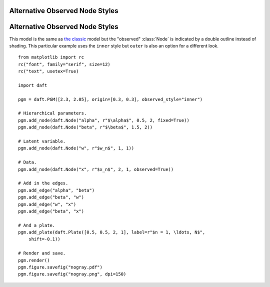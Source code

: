 .. _nogray:


Alternative Observed Node Styles
================================

.. figure:: /_static/examples/nogray.png


Alternative Observed Node Styles
================================

.. module:: daft

This model is the same as `the classic </examples/classic>`_ model but the
"observed" :class:`Node` is indicated by a double outline instead of shading.
This particular example uses the ``inner`` style but ``outer`` is also an
option for a different look.



::

    
    from matplotlib import rc
    rc("font", family="serif", size=12)
    rc("text", usetex=True)
    
    import daft
    
    pgm = daft.PGM([2.3, 2.05], origin=[0.3, 0.3], observed_style="inner")
    
    # Hierarchical parameters.
    pgm.add_node(daft.Node("alpha", r"$\alpha$", 0.5, 2, fixed=True))
    pgm.add_node(daft.Node("beta", r"$\beta$", 1.5, 2))
    
    # Latent variable.
    pgm.add_node(daft.Node("w", r"$w_n$", 1, 1))
    
    # Data.
    pgm.add_node(daft.Node("x", r"$x_n$", 2, 1, observed=True))
    
    # Add in the edges.
    pgm.add_edge("alpha", "beta")
    pgm.add_edge("beta", "w")
    pgm.add_edge("w", "x")
    pgm.add_edge("beta", "x")
    
    # And a plate.
    pgm.add_plate(daft.Plate([0.5, 0.5, 2, 1], label=r"$n = 1, \ldots, N$",
        shift=-0.1))
    
    # Render and save.
    pgm.render()
    pgm.figure.savefig("nogray.pdf")
    pgm.figure.savefig("nogray.png", dpi=150)
    

